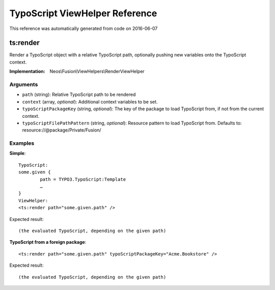 .. _`TypoScript ViewHelper Reference`:

TypoScript ViewHelper Reference
===============================

This reference was automatically generated from code on 2016-06-07


.. _`TypoScript ViewHelper Reference: ts:render`:

ts:render
---------

Render a TypoScript object with a relative TypoScript path, optionally
pushing new variables onto the TypoScript context.

:Implementation: Neos\\Fusion\\ViewHelpers\\RenderViewHelper




Arguments
*********

* ``path`` (string): Relative TypoScript path to be rendered

* ``context`` (array, *optional*): Additional context variables to be set.

* ``typoScriptPackageKey`` (string, *optional*): The key of the package to load TypoScript from, if not from the current context.

* ``typoScriptFilePathPattern`` (string, *optional*): Resource pattern to load TypoScript from. Defaults to: resource://@package/Private/Fusion/




Examples
********

**Simple**::

	TypoScript:
	some.given {
		path = TYPO3.TypoScript:Template
		…
	}
	ViewHelper:
	<ts:render path="some.given.path" />


Expected result::

	(the evaluated TypoScript, depending on the given path)


**TypoScript from a foreign package**::

	<ts:render path="some.given.path" typoScriptPackageKey="Acme.Bookstore" />


Expected result::

	(the evaluated TypoScript, depending on the given path)



